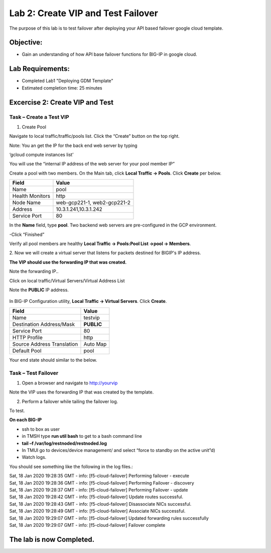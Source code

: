 Lab 2: Create VIP and Test Failover
====================================================

The purpose of this lab is to test failover after deploying your API based failover google cloud template.

Objective:
----------

-  Gain an understanding of how API base failover functions for BIG-IP in google cloud.



Lab Requirements:
-----------------

-  Completed Lab1 "Deploying GDM Template"

-  Estimated completion time: 25 minutes

Excercise 2: Create VIP and Test
-----------------

Task – Create a Test VIP
~~~~~~~~~~~~~~~~~~~~~~~~~~~~~~~


#.	Create Pool 

Navigate to local traffic/traffic/pools list.
Click the “Create” button on the top right.

 
|image004|

Note: You an get the IP for the back end web server by typing 

‘gcloud compute instances list’

You will use the “internal IP address of the web server for your pool member IP”

Create a pool with two members. On the Main tab, click **Local
Traffic -> Pools**. Click **Create** per below.



+-------------------+---------------------------------------+
| Field             | Value                                 |
+===================+=======================================+
| Name              | pool                                  |
+-------------------+---------------------------------------+
| Health Monitors   | http                                  |
+-------------------+---------------------------------------+
| Node Name         | web-gcp221-1, web2-gcp221-2           |
+-------------------+---------------------------------------+
| Address           | 10.3.1.241,10.3.1.242                 |
+-------------------+---------------------------------------+
| Service Port      | 80                                    |
+-------------------+---------------------------------------+


In the **Name** field, type **pool**. Two backend web servers
are pre-configured in the GCP environment.

-Click “Finished”

|image005|


Verify all pool members are healthy **Local Traffic -> Pools:Pool
List ->pool -> Members**.


2. 	Now we will create a virtual server that listens for packets
destined for BIGIP's IP address. 

**The VIP should use the forwarding IP that was created.**

Note the forwarding IP..

Click on local traffic/Virtual Servers/Virtual Address List

Note the **PUBLIC** IP address.

 |image007|


In BIG-IP Configuration utility,
**Local Traffic -> Virtual Servers**. Click **Create**.

+------------------------------+---------------+
| Field                        | Value         |
+==============================+===============+
| Name                         | testvip       |
+------------------------------+---------------+
| Destination Address/Mask     | **PUBLIC**    |
+------------------------------+---------------+
| Service Port                 | 80            |
+------------------------------+---------------+
| HTTP Profile                 | http          |
+------------------------------+---------------+
| Source Address Translation   | Auto Map      |
+------------------------------+---------------+
| Default Pool                 | pool          |
+------------------------------+---------------+

 
|image008|

|image009|
 

Your end state should similar to the below.

|image010|

Task – Test Failover
~~~~~~~~~~~~~~~~~~~~~~~~~~~~~~~

1. Open a browser and navigate to http://yourvip 

Note the VIP uses the forwarding IP that was created by the template.

2. Perform a failover while tailing the failover log.

To test.

**On each BIG-IP**

- ssh to box as user
- in TMSH type **run util bash** to get to a bash command line
- **tail –f /var/log/restnoded/restnoded.log**
- In TMUI go to devices/device management/ and select “force to standby on the active unit”d) 
   
- Watch logs.

You should see something like the following in the log files.:

| Sat, 18 Jan 2020 19:28:35 GMT - info: [f5-cloud-failover] Performing failover - execute
| Sat, 18 Jan 2020 19:28:36 GMT - info: [f5-cloud-failover] Performing Failover - discovery
| Sat, 18 Jan 2020 19:28:37 GMT - info: [f5-cloud-failover] Performing Failover - update
| Sat, 18 Jan 2020 19:28:42 GMT - info: [f5-cloud-failover] Update routes successful.
| Sat, 18 Jan 2020 19:28:43 GMT - info: [f5-cloud-failover] Disassociate NICs successful.
| Sat, 18 Jan 2020 19:28:49 GMT - info: [f5-cloud-failover] Associate NICs successful.
| Sat, 18 Jan 2020 19:29:07 GMT - info: [f5-cloud-failover] Updated forwarding rules successfully
| Sat, 18 Jan 2020 19:29:07 GMT - info: [f5-cloud-failover] Failover complete

The lab is now Completed.
-------------------------


.. |image004| image:: media/image004.png
   :width: 6.49in
   :height: 1.31in
.. |image005| image:: media/image005.png
   :width: 6.49in
   :height: 5.71in
.. |image006| image:: media/image006.png
   :width: 6.49in
   :height: 0.63in
.. |image007| image:: media/image007.png
   :width: 6.49in
   :height: 1.18in
.. |image008| image:: media/image008.png
   :width: 6.49in
   :height: 1.53in
.. |image009| image:: media/image009.png
   :width: 6.49in
   :height: 0.5in
.. |image010| image:: media/image010.png
   :width: 6.49in
   :height: 0.69in
.. |image011| image:: media/image11.png
   :width: 6.53in
   :height: 2.81in
